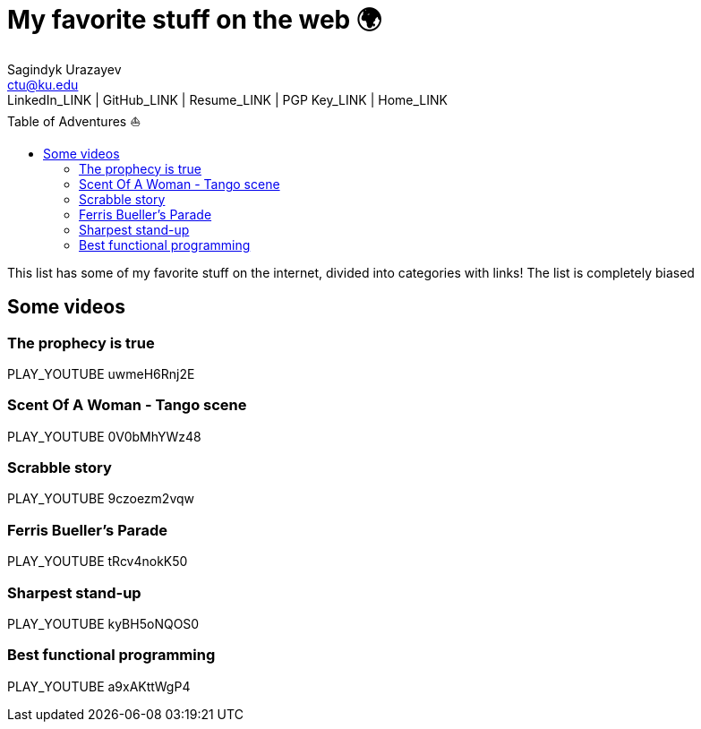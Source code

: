 = My favorite stuff on the web 🌍
Sagindyk Urazayev <ctu@ku.edu>
LinkedIn_LINK | GitHub_LINK | Resume_LINK | PGP Key_LINK | Home_LINK
:toc: left
:toc-title: Table of Adventures ⛵

This list has some of my favorite stuff on the internet, divided into
categories with links! The list is completely biased

== Some videos

=== The prophecy is true

PLAY_YOUTUBE uwmeH6Rnj2E

=== Scent Of A Woman - Tango scene

PLAY_YOUTUBE 0V0bMhYWz48

=== Scrabble story

PLAY_YOUTUBE 9czoezm2vqw

=== Ferris Bueller's Parade

PLAY_YOUTUBE tRcv4nokK50

=== Sharpest stand-up

PLAY_YOUTUBE kyBH5oNQOS0

=== Best functional programming

PLAY_YOUTUBE a9xAKttWgP4
